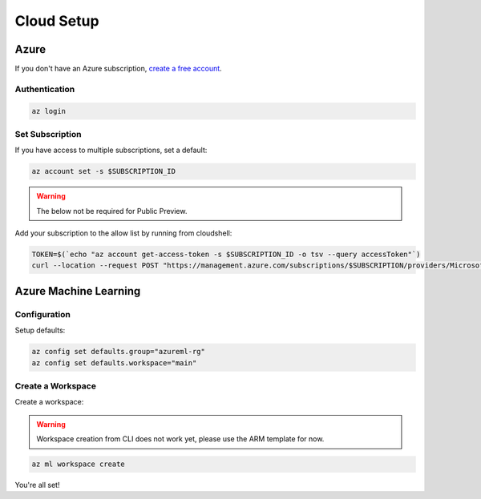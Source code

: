 Cloud Setup
===========

Azure
-----

If you don't have an Azure subscription, `create a free account <https://aka.ms/amlfree>`_.

Authentication
~~~~~~~~~~~~~~

.. code-block:: console

    az login

Set Subscription
~~~~~~~~~~~~~~~~

If you have access to multiple subscriptions, set a default:

.. code-block:: console

    az account set -s $SUBSCRIPTION_ID

.. warning::
    The below not be required for Public Preview.

Add your subscription to the allow list by running from cloudshell:

.. code-block:: console

    TOKEN=$(`echo "az account get-access-token -s $SUBSCRIPTION_ID -o tsv --query accessToken"`)
    curl --location --request POST "https://management.azure.com/subscriptions/$SUBSCRIPTION/providers/Microsoft.Features/providers/Microsoft.MachineLearningServices/features/MFE/register?api-version=2015-12-01" --header "Authorization: Bearer $TOKEN" --header 'Content-Length: 0'

Azure Machine Learning
----------------------

Configuration
~~~~~~~~~~~~~

Setup defaults:

.. code-block:: console

    az config set defaults.group="azureml-rg"
    az config set defaults.workspace="main"

Create a Workspace
~~~~~~~~~~~~~~~~~~

Create a workspace:

.. warning::
    Workspace creation from CLI does not work yet, please use the ARM template for now.

.. image:: https://raw.githubusercontent.com/Azure/azure-quickstart-templates/master/1-CONTRIBUTION-GUIDE/images/deploytoazure.svg?sanitize=true
    :target: https://portal.azure.com/#create/Microsoft.Template/uri/https%3A%2F%2Fmldevplatv2.blob.core.windows.net%2Fcli%2Fazuredeploy.json

.. code-block:: console

    az ml workspace create

You're all set!
